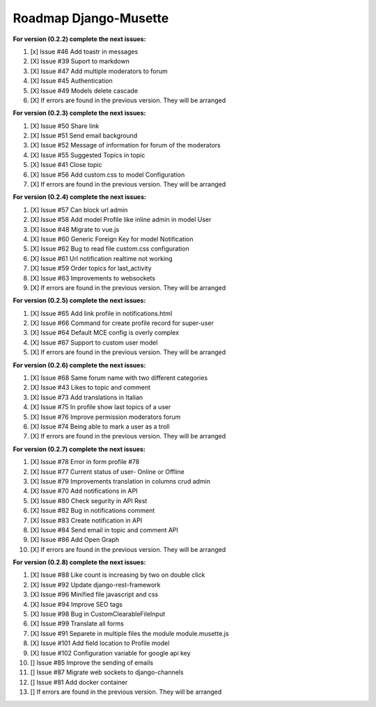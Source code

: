 ======================
Roadmap Django-Musette
======================

**For version (0.2.2) complete the next issues:**

1. [x] Issue #46 Add toastr in messages
2. [X] Issue #39 Suport to markdown
3. [X] Issue #47 Add multiple moderators to forum 
4. [X] Issue #45 Authentication
5. [X] Issue #49 Models delete cascade 
6. [X] If errors are found in the previous version. They will be arranged

**For version (0.2.3) complete the next issues:**

1. [X] Issue #50 Share link
2. [X] Issue #51 Send email background
3. [X] Issue #52 Message of information for forum of the moderators
4. [X] Issue #55 Suggested Topics in topic
5. [X] Issue #41 Close topic
6. [X] Issue #56 Add custom.css to model Configuration
7. [X] If errors are found in the previous version. They will be arranged

**For version (0.2.4) complete the next issues:**

1. [X] Issue #57 Can block url admin
2. [X] Issue #58 Add model Profile like inline admin in model User
3. [X] Issue #48 Migrate to vue.js
4. [X] Issue #60 Generic Foreign Key for model Notification
5. [X] Issue #62 Bug to read file custom.css configuration
6. [X] Issue #61 Url notification realtime not working
7. [X] Issue #59 Order topics for last_activity
8. [X] Issue #63 Improvements to websockets
9. [X] If errors are found in the previous version. They will be arranged

**For version (0.2.5) complete the next issues:**

1. [X] Issue #65 Add link profile in notifications.html
2. [X] Issue #66 Command for create profile record for super-user
3. [X] Issue #64 Default MCE config is overly complex
4. [X] Issue #67 Support to custom user model
5. [X] If errors are found in the previous version. They will be arranged

**For version (0.2.6) complete the next issues:**

1. [X] Issue #68 Same forum name with two different categories
2. [X] Issue #43 Likes to topic and comment
3. [X] Issue #73 Add translations in Italian
4. [X] Issue #75 In profile show last topics of a user
5. [X] Issue #76 Improve permission moderators forum
6. [X] Issue #74 Being able to mark a user as a troll
7. [X] If errors are found in the previous version. They will be arranged

**For version (0.2.7) complete the next issues:**

1. [X] Issue #78 Error in form profile #78
2. [X] Issue #77 Current status of user- Online or Offline
3. [X] Issue #79 Improvements translation in columns crud admin
4. [X] Issue #70 Add notifications in API
5. [X] Issue #80 Check segurity in API Rest
6. [X] Issue #82 Bug in notifications comment
7. [X] Issue #83 Create notification in API
8. [X] Issue #84 Send email in topic and comment API
9. [X] Issue #86 Add Open Graph
10. [X] If errors are found in the previous version. They will be arranged

**For version (0.2.8) complete the next issues:**

1. [X] Issue #88 Like count is increasing by two on double click
2. [X] Issue #92 Update django-rest-framework
3. [X] Issue #96 Minified file javascript and css 
4. [X] Issue #94 Improve SEO tags
5. [X] Issue #98 Bug in CustomClearableFileInput
6. [X] Issue #99 Translate all forms
7. [X] Issue #91 Separete in multiple files the module module.musette.js
8. [X] Issue #101 Add field location to Profile model
9. [X] Issue #102 Configuration variable for google api key
10. [] Issue #85 Improve the sending of emails
11. [] Issue #87 Migrate web sockets to django-channels
12. [] Issue #81 Add docker container  
13. [] If errors are found in the previous version. They will be arranged

